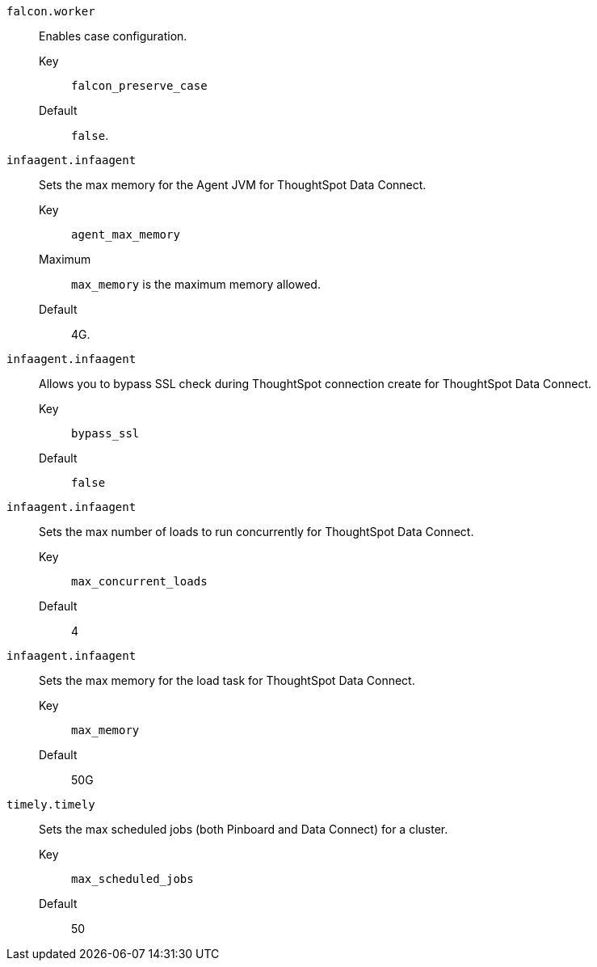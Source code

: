 `falcon.worker`::
  Enables case configuration.
Key;; `falcon_preserve_case`
Default;; `false`.

`infaagent.infaagent`::
  Sets the max memory for the Agent JVM for ThoughtSpot Data Connect.
Key;; `agent_max_memory`
Maximum;; `max_memory` is the maximum memory allowed.
Default;; 4G.

`infaagent.infaagent`::
  Allows you to bypass SSL check during ThoughtSpot connection create for ThoughtSpot Data Connect.
Key;; `bypass_ssl`
Default;; `false`

`infaagent.infaagent`::
Sets the max number of loads to run concurrently for ThoughtSpot Data Connect.
Key;; `max_concurrent_loads`
Default;; 4

`infaagent.infaagent`::
  Sets the max memory for the load task for ThoughtSpot Data Connect.
Key;; `max_memory`
Default;; 50G

`timely.timely`::
  Sets the max scheduled jobs (both Pinboard and Data Connect) for a cluster.
Key;; `max_scheduled_jobs`
Default;; 50
